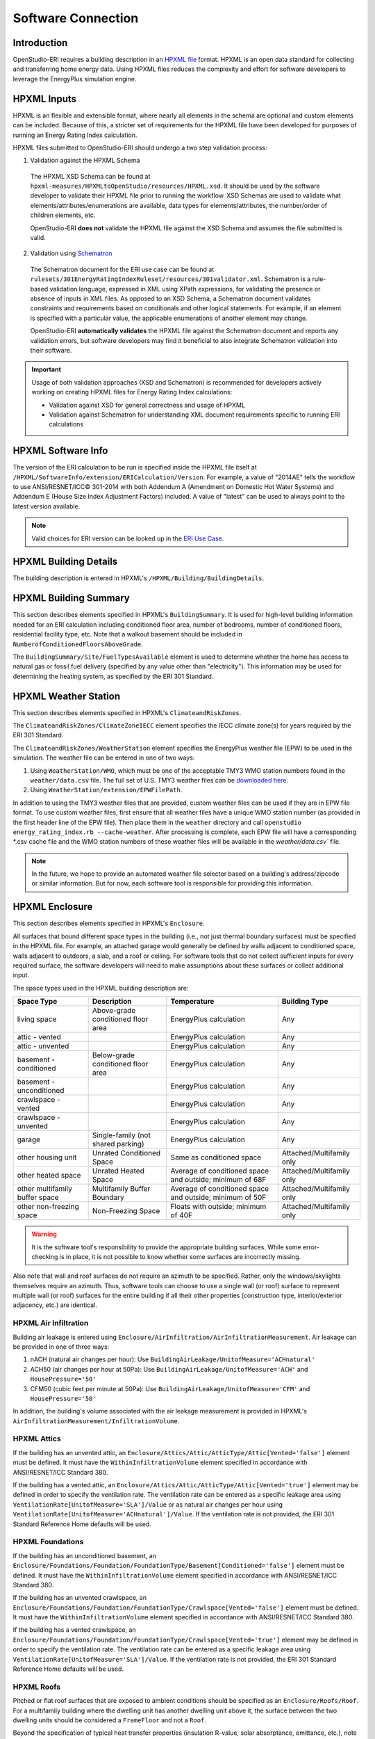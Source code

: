 Software Connection
===================

Introduction
------------

OpenStudio-ERI requires a building description in an `HPXML file <https://hpxml.nrel.gov/>`_ format.
HPXML is an open data standard for collecting and transferring home energy data.
Using HPXML files reduces the complexity and effort for software developers to leverage the EnergyPlus simulation engine.

HPXML Inputs
------------

HPXML is an flexible and extensible format, where nearly all elements in the schema are optional and custom elements can be included.
Because of this, a stricter set of requirements for the HPXML file have been developed for purposes of running an Energy Rating Index calculation.

HPXML files submitted to OpenStudio-ERI should undergo a two step validation process:

1. Validation against the HPXML Schema

  The HPXML XSD Schema can be found at ``hpxml-measures/HPXMLtoOpenStudio/resources/HPXML.xsd``.
  It should be used by the software developer to validate their HPXML file prior to running the workflow.
  XSD Schemas are used to validate what elements/attributes/enumerations are available, data types for elements/attributes, the number/order of children elements, etc.

  OpenStudio-ERI **does not** validate the HPXML file against the XSD Schema and assumes the file submitted is valid.

2. Validation using `Schematron <http://schematron.com/>`_

  The Schematron document for the ERI use case can be found at ``rulesets/301EnergyRatingIndexRuleset/resources/301validator.xml``.
  Schematron is a rule-based validation language, expressed in XML using XPath expressions, for validating the presence or absence of inputs in XML files. 
  As opposed to an XSD Schema, a Schematron document validates constraints and requirements based on conditionals and other logical statements.
  For example, if an element is specified with a particular value, the applicable enumerations of another element may change.
  
  OpenStudio-ERI **automatically validates** the HPXML file against the Schematron document and reports any validation errors, but software developers may find it beneficial to also integrate Schematron validation into their software.

.. important::

  Usage of both validation approaches (XSD and Schematron) is recommended for developers actively working on creating HPXML files for Energy Rating Index calculations:

  - Validation against XSD for general correctness and usage of HPXML
  - Validation against Schematron for understanding XML document requirements specific to running ERI calculations

HPXML Software Info
-------------------

The version of the ERI calculation to be run is specified inside the HPXML file itself at ``/HPXML/SoftwareInfo/extension/ERICalculation/Version``. 
For example, a value of "2014AE" tells the workflow to use ANSI/RESNET/ICC© 301-2014 with both Addendum A (Amendment on Domestic Hot Water Systems) and Addendum E (House Size Index Adjustment Factors) included.
A value of "latest" can be used to always point to the latest version available.

.. note:: 

  Valid choices for ERI version can be looked up in the `ERI Use Case <https://github.com/NREL/OpenStudio-ERI/blob/master/rulesets/301EnergyRatingIndexRuleset/resources/301validator.rb>`_.

HPXML Building Details
----------------------

The building description is entered in HPXML's ``/HPXML/Building/BuildingDetails``.

HPXML Building Summary
----------------------

This section describes elements specified in HPXML's ``BuildingSummary``. 
It is used for high-level building information needed for an ERI calculation including conditioned floor area, number of bedrooms, number of conditioned floors, residential facility type, etc.
Note that a walkout basement should be included in ``NumberofConditionedFloorsAboveGrade``.

The ``BuildingSummary/Site/FuelTypesAvailable`` element is used to determine whether the home has access to natural gas or fossil fuel delivery (specified by any value other than "electricity").
This information may be used for determining the heating system, as specified by the ERI 301 Standard.

HPXML Weather Station
---------------------

This section describes elements specified in HPXML's ``ClimateandRiskZones``.

The ``ClimateandRiskZones/ClimateZoneIECC`` element specifies the IECC climate zone(s) for years required by the ERI 301 Standard.

The ``ClimateandRiskZones/WeatherStation`` element specifies the EnergyPlus weather file (EPW) to be used in the simulation. 
The weather file can be entered in one of two ways:

#. Using ``WeatherStation/WMO``, which must be one of the acceptable TMY3 WMO station numbers found in the ``weather/data.csv`` file.
   The full set of U.S. TMY3 weather files can be `downloaded here <https://data.nrel.gov/system/files/128/tmy3s-cache-csv.zip>`_.
#. Using ``WeatherStation/extension/EPWFilePath``.

In addition to using the TMY3 weather files that are provided, custom weather files can be used if they are in EPW file format.
To use custom weather files, first ensure that all weather files have a unique WMO station number (as provided in the first header line of the EPW file).
Then place them in the ``weather`` directory and call ``openstudio energy_rating_index.rb --cache-weather``.
After processing is complete, each EPW file will have a corresponding \*.csv cache file and the WMO station numbers of these weather files will be available in the `weather/data.csv`` file.

.. note:: 

  In the future, we hope to provide an automated weather file selector based on a building's address/zipcode or similar information. But for now, each software tool is responsible for providing this information.

HPXML Enclosure
---------------

This section describes elements specified in HPXML's ``Enclosure``.

All surfaces that bound different space types in the building (i.e., not just thermal boundary surfaces) must be specified in the HPXML file.
For example, an attached garage would generally be defined by walls adjacent to conditioned space, walls adjacent to outdoors, a slab, and a roof or ceiling.
For software tools that do not collect sufficient inputs for every required surface, the software developers will need to make assumptions about these surfaces or collect additional input.

The space types used in the HPXML building description are:

==============================  ==================================  ========================================================  =========================
Space Type                      Description                         Temperature                                               Building Type
==============================  ==================================  ========================================================  =========================
living space                    Above-grade conditioned floor area  EnergyPlus calculation                                    Any
attic - vented                                                      EnergyPlus calculation                                    Any
attic - unvented                                                    EnergyPlus calculation                                    Any
basement - conditioned          Below-grade conditioned floor area  EnergyPlus calculation                                    Any
basement - unconditioned                                            EnergyPlus calculation                                    Any
crawlspace - vented                                                 EnergyPlus calculation                                    Any
crawlspace - unvented                                               EnergyPlus calculation                                    Any
garage                          Single-family (not shared parking)  EnergyPlus calculation                                    Any
other housing unit              Unrated Conditioned Space           Same as conditioned space                                 Attached/Multifamily only
other heated space              Unrated Heated Space                Average of conditioned space and outside; minimum of 68F  Attached/Multifamily only
other multifamily buffer space  Multifamily Buffer Boundary         Average of conditioned space and outside; minimum of 50F  Attached/Multifamily only
other non-freezing space        Non-Freezing Space                  Floats with outside; minimum of 40F                       Attached/Multifamily only
==============================  ==================================  ========================================================  =========================

.. warning::

  It is the software tool's responsibility to provide the appropriate building surfaces. 
  While some error-checking is in place, it is not possible to know whether some surfaces are incorrectly missing.

Also note that wall and roof surfaces do not require an azimuth to be specified. 
Rather, only the windows/skylights themselves require an azimuth. 
Thus, software tools can choose to use a single wall (or roof) surface to represent multiple wall (or roof) surfaces for the entire building if all their other properties (construction type, interior/exterior adjacency, etc.) are identical.

HPXML Air Infiltration
**********************

Building air leakage is entered using ``Enclosure/AirInfiltration/AirInfiltrationMeasurement``.
Air leakage can be provided in one of three ways:

#. nACH (natural air changes per hour): Use ``BuildingAirLeakage/UnitofMeasure='ACHnatural'``
#. ACH50 (air changes per hour at 50Pa): Use ``BuildingAirLeakage/UnitofMeasure='ACH'`` and ``HousePressure='50'``
#. CFM50 (cubic feet per minute at 50Pa): Use ``BuildingAirLeakage/UnitofMeasure='CFM'`` and ``HousePressure='50'``

In addition, the building's volume associated with the air leakage measurement is provided in HPXML's ``AirInfiltrationMeasurement/InfiltrationVolume``.

HPXML Attics
************

If the building has an unvented attic, an ``Enclosure/Attics/Attic/AtticType/Attic[Vented='false']`` element must be defined.
It must have the ``WithinInfiltrationVolume`` element specified in accordance with ANSI/RESNET/ICC Standard 380.

If the building has a vented attic, an ``Enclosure/Attics/Attic/AtticType/Attic[Vented='true']`` element may be defined in order to specify the ventilation rate.
The ventilation rate can be entered as a specific leakage area using ``VentilationRate[UnitofMeasure='SLA']/Value`` or as natural air changes per hour using ``VentilationRate[UnitofMeasure='ACHnatural']/Value``.
If the ventilation rate is not provided, the ERI 301 Standard Reference Home defaults will be used.

HPXML Foundations
*****************

If the building has an unconditioned basement, an ``Enclosure/Foundations/Foundation/FoundationType/Basement[Conditioned='false']`` element must be defined.
It must have the ``WithinInfiltrationVolume`` element specified in accordance with ANSI/RESNET/ICC Standard 380.

If the building has an unvented crawlspace, an ``Enclosure/Foundations/Foundation/FoundationType/Crawlspace[Vented='false']`` element must be defined.
It must have the ``WithinInfiltrationVolume`` element specified in accordance with ANSI/RESNET/ICC Standard 380.

If the building has a vented crawlspace, an ``Enclosure/Foundations/Foundation/FoundationType/Crawlspace[Vented='true']`` element may be defined in order to specify the ventilation rate.
The ventilation rate can be entered as a specific leakage area using ``VentilationRate[UnitofMeasure='SLA']/Value``.
If the ventilation rate is not provided, the ERI 301 Standard Reference Home defaults will be used.

HPXML Roofs
***********

Pitched or flat roof surfaces that are exposed to ambient conditions should be specified as an ``Enclosure/Roofs/Roof``. 
For a multifamily building where the dwelling unit has another dwelling unit above it, the surface between the two dwelling units should be considered a ``FrameFloor`` and not a ``Roof``.

Beyond the specification of typical heat transfer properties (insulation R-value, solar absorptance, emittance, etc.), note that roofs can be defined as having a radiant barrier.
If ``RadiantBarrier`` is provided, ``RadiantBarrierGrade`` must also be provided.

HPXML Rim Joists
****************

Rim joists, the perimeter of floor joists typically found between stories of a building or on top of a foundation wall, are specified as an ``Enclosure//RimJoists/RimJoist``.

The ``InteriorAdjacentTo`` element should typically be "living space" for rim joists between stories of a building and "basement - conditioned", "basement - unconditioned", "crawlspace - vented", or "crawlspace - unvented" for rim joists on top of a foundation wall.

HPXML Walls
***********

Any wall that has no contact with the ground and bounds a space type should be specified as an ``Enclosure/Walls/Wall``. 
Interior walls (for example, walls solely within the conditioned space of the building) are not required.

Walls are primarily defined by their ``Insulation/AssemblyEffectiveRValue``.
The choice of ``WallType`` has a secondary effect on heat transfer in that it informs the assumption of wall thermal mass.

HPXML Foundation Walls
**********************

Any wall that is in contact with the ground should be specified as an ``Enclosure/FoundationWalls/FoundationWall``.
Other walls (e.g., wood framed walls) that are connected to a below-grade space but have no contact with the ground should be specified as ``Walls`` and not ``FoundationWalls``.

*Exterior* foundation walls (i.e., those that fall along the perimeter of the building's footprint) should use "ground" for ``ExteriorAdjacentTo`` and the appropriate space type (e.g., "basement - unconditioned") for ``InteriorAdjacentTo``.

*Interior* foundation walls should be specified with two appropriate space types (e.g., "crawlspace - vented" and "garage", or "basement - unconditioned" and "crawlspace - unvented") for ``InteriorAdjacentTo`` and ``ExteriorAdjacentTo``.
Interior foundation walls should never use "ground" for ``ExteriorAdjacentTo`` even if the foundation wall has some contact with the ground due to the difference in below-grade depths of the two adjacent space types.

Foundations must include a ``Height`` as well as a ``DepthBelowGrade``. 
For exterior foundation walls, the depth below grade is relative to the ground plane.
For interior foundation walls, the depth below grade **should not** be thought of as relative to the ground plane, but rather as the depth of foundation wall in contact with the ground.
For example, an interior foundation wall between an 8 ft conditioned basement and a 3 ft crawlspace has a height of 8 ft and a depth below grade of 5 ft.
Alternatively, an interior foundation wall between an 8 ft conditioned basement and an 8 ft unconditioned basement has a height of 8 ft and a depth below grade of 0 ft.

Foundation wall insulation can be described in two ways: 

Option 1. Both interior and exterior continuous insulation layers with ``NominalRValue``, ``extension/DistanceToTopOfInsulation``, and ``extension/DistanceToBottomOfInsulation``. 
Insulation layers are particularly useful for describing foundation wall insulation that doesn't span the entire height (e.g., 4 ft of insulation for an 8 ft conditioned basement). 
If there is not insulation on the interior and/or exterior of the foundation wall, the continuous insulation layer must still be provided -- with the nominal R-value, etc., set to zero.
When insulation is specified with option 1, it is modeled with a concrete wall (whose ``Thickness`` is provided) as well as air film resistances as appropriate.

Option 2. An ``AssemblyEffectiveRValue``. 
The assembly effective R-value should include the concrete wall and an interior air film resistance. 
The exterior air film resistance (for any above-grade exposure) or any soil thermal resistance should **not** be included.

HPXML Frame Floors
******************

Any horizontal floor/ceiling surface that is not in contact with the ground (Slab) nor adjacent to ambient conditions above (Roof) should be specified as an ``Enclosure/FrameFloors/FrameFloor``.
Frame floors in an attached/multifamily building that are adjacent to "other housing unit", "other heated space", "other multifamily buffer space", or "other non-freezing space" must have the ``extension/OtherSpaceAboveOrBelow`` property set to signify whether the other space is "above" or "below".

Frame floors are primarily defined by their ``Insulation/AssemblyEffectiveRValue``.

HPXML Slabs
***********

Any space type that borders the ground should include an ``Enclosure/Slabs/Slab`` surface with the appropriate ``InteriorAdjacentTo``. 
This includes basements, crawlspaces (even when there are dirt floors -- use zero for the ``Thickness``), garages, and slab-on-grade foundations.

A primary input for a slab is its ``ExposedPerimeter``. 
The exposed perimeter should include any slab length that falls along the perimeter of the building's footprint (i.e., is exposed to ambient conditions).
So, a basement slab edge adjacent to a garage or crawlspace, for example, should not be included.

Vertical insulation adjacent to the slab can be described by a ``PerimeterInsulation/Layer/NominalRValue`` and a ``PerimeterInsulationDepth``.

Horizontal insulation under the slab can be described by a ``UnderSlabInsulation/Layer/NominalRValue``. 
The insulation can either have a fixed width (``UnderSlabInsulationWidth``) or can span the entire slab (``UnderSlabInsulationSpansEntireSlab``).

For foundation types without walls, the ``DepthBelowGrade`` element must be provided.
For foundation types with walls, the ``DepthBelowGrade`` element is not used; instead the slab's position relative to grade is determined by the ``FoundationWall/DepthBelowGrade`` values.

HPXML Windows
*************

Any window or glass door area should be specified as an ``Enclosure/Windows/Window``.

Windows are defined by *full-assembly* NFRC ``UFactor`` and ``SHGC``, as well as ``Area``.
Windows must reference a HPXML ``Enclosures/Walls/Wall`` element via the ``AttachedToWall``.
Windows must also have an ``Azimuth`` specified, even if the attached wall does not.

Finally, windows must have the ``FractionOperable`` property specified for determining natural ventilation.
The input should solely reflect whether the windows are operable (can be opened), not how they are used by the occupants.
If a ``Window`` represents a single window, the value should be 0 or 1.
If a ``Window`` represents multiple windows (e.g., 4), the value should be between 0 and 1 (e.g., 0, 0.25, 0.5, 0.75, or 1).

Overhangs (e.g., a roof eave) can optionally be defined for a window by specifying a ``Window/Overhangs`` element.
Overhangs are defined by the vertical distance between the overhang and the top of the window (``DistanceToTopOfWindow``), and the vertical distance between the overhang and the bottom of the window (``DistanceToBottomOfWindow``).
The difference between these two values equals the height of the window.

HPXML Skylights
***************

Any skylight should be specified as an ``Enclosure/Skylights/Skylight``.

Skylights are defined by *full-assembly* NFRC ``UFactor`` and ``SHGC``, as well as ``Area``.
Skylights must reference a HPXML ``Enclosures/Roofs/Roof`` element via the ``AttachedToRoof``.
Skylights must also have an ``Azimuth`` specified, even if the attached roof does not.

HPXML Doors
***********

Any opaque doors should be specified as an ``Enclosure/Doors/Door``.

Doors are defined by ``RValue`` and ``Area``.
Doors must reference a HPXML ``Enclosures/Walls/Wall`` element via the ``AttachedToWall``.
Doors must also have an ``Azimuth`` specified, even if the attached wall does not.

HPXML Systems
-------------

This section describes elements specified in HPXML's ``Systems``.

If any HVAC systems are entered that provide heating (or cooling), the sum of all their ``FractionHeatLoadServed`` (or ``FractionCoolLoadServed``) values must be less than or equal to 1.

If any water heating systems are entered, the sum of all their ``FractionDHWLoadServed`` values must be equal to 1.

HPXML Heating Systems
*********************

Each heating system (other than heat pumps) should be entered as a ``Systems/HVAC/HVACPlant/HeatingSystem``.
Inputs including ``HeatingSystemType``, and ``FractionHeatLoadServed`` must be provided.

Depending on the type of heating system specified, additional elements are used:

==================  ==============  ==================================================  =================  =======================  ===============
HeatingSystemType   IsSharedSystem  DistributionSystem                                  HeatingSystemFuel  AnnualHeatingEfficiency  HeatingCapacity
==================  ==============  ==================================================  =================  =======================  ===============
ElectricResistance                                                                      electricity        Percent                  (required)
Furnace                             AirDistribution or DSE                              <any>              AFUE                     (required)
WallFurnace                                                                             <any>              AFUE                     (required)
FloorFurnace                                                                            <any>              AFUE                     (required)
Boiler              false           HydronicDistribution or DSE                         <any>              AFUE                     (required)
Boiler              true            HydronicDistribution or HydronicAndAirDistribution  <any>              AFUE
Stove                                                                                   <any>              Percent                  (required)
PortableHeater                                                                          <any>              Percent                  (required)
Fireplace                                                                               <any>              Percent                  (required)
==================  ==============  ==================================================  =================  =======================  ===============

For all systems, the ``ElectricAuxiliaryEnergy`` element may be provided if available.
For shared boilers (i.e., serving multiple dwelling units), the electric auxiliary energy can alternatively be calculated using the following inputs:

- ``extension/SharedLoopWatts``: Shared pump power [W]
- ``NumberofUnitsServed``: Number of units served by the shared system
- ``extension/FanCoilWatts``: In-unit fan coil power [W]

If electric auxiliary energy is not provided (nor calculated for shared boilers), it is defaulted per `ANSI/RESNET/ICC 301-2019 <https://codes.iccsafe.org/content/RESNETICC3012019>`_.

For shared boilers connected to a water loop heat pump, an additional element is required:

- ``extension/WaterLoopHeatPump/AnnualHeatingEfficiency[Units="COP"]/Value``: WLHP rated heating efficiency

HPXML Cooling Systems
*********************

Each cooling system (other than heat pumps) should be entered as a ``Systems/HVAC/HVACPlant/CoolingSystem``.
Inputs including ``CoolingSystemType`` and ``FractionCoolLoadServed`` must be provided.

Depending on the type of cooling system specified, additional elements are used:

=======================  ==============  ==================================================  =================  =======================  ====================  ===============
CoolingSystemType        IsSharedSystem  DistributionSystem                                  CoolingSystemFuel  AnnualCoolingEfficiency  SensibleHeatFraction  CoolingCapacity
=======================  ==============  ==================================================  =================  =======================  ====================  ===============
central air conditioner                  AirDistribution or DSE                              electricity        SEER                     (optional)            (required)
room air conditioner                                                                         electricity        EER                      (optional)            (required)
evaporative cooler                       AirDistribution or DSE (optional)                   electricity
chiller                  true            HydronicDistribution or HydronicAndAirDistribution  electricity        kW/ton                                         (required)
cooling tower            true            HydronicAndAirDistribution                          electricity
=======================  ==============  ==================================================  =================  =======================  ====================  ===============

Central air conditioners can also have the ``CompressorType`` specified; if not provided, it is assumed as follows:

- "single stage": SEER <= 15
- "two stage": 15 < SEER <= 21
- "variable speed": SEER > 21

For shared chillers (i.e., serving multiple dwelling units), additional elements are required:

- ``NumberofUnitsServed``: Number of units served by the shared system
- ``AnnualCoolingEfficiency[Units="kW/ton"]/Value``: Chiller efficiency
- ``extension/SharedLoopWatts``: Total of the pumping and fan power serving the system [W]

For shared chillers connected to a fan coil, additional elements are required:

- ``extension/FanCoilWatts``: Total of the in-unit cooling equipment power serving the unit [W]

For shared chillers connected to a water loop heat pump, additional elements are required:

- ``extension/WaterLoopHeatPump/CoolingCapacity``: WLHP cooling capacity [Btu/hr]
- ``extension/WaterLoopHeatPump/AnnualCoolingEfficiency[Units="EER"]/Value``: WLHP rated cooling efficiency

For shared cooling towers (which must always be connected to a water loop heat pump), additional elements are required:

- ``NumberofUnitsServed``: Number of units served by the shared system
- ``extension/SharedLoopWatts``: Total of the pumping and fan power serving the system [W]
- ``extension/WaterLoopHeatPump/CoolingCapacity``: WLHP cooling capacity [Btu/hr]
- ``extension/WaterLoopHeatPump/AnnualCoolingEfficiency[Units="EER"]/Value``: WLHP rated cooling efficiency

HPXML Heat Pumps
****************

Each heat pump should be entered as a ``Systems/HVAC/HVACPlant/HeatPump``.
Inputs including ``HeatPumpType``, ``CoolingCapacity``, ``HeatingCapacity``, ``FractionHeatLoadServed``, and ``FractionCoolLoadServed`` must be provided.
Note that heat pumps are allowed to provide only heating (``FractionCoolLoadServed`` = 0) or cooling (``FractionHeatLoadServed`` = 0) if appropriate.

Depending on the type of heat pump specified, additional elements are used:

=============  ==============  =================================  ============  =======================  =======================  ===========================  ==================
HeatPumpType   IsSharedSystem  DistributionSystem                 HeatPumpFuel  AnnualCoolingEfficiency  AnnualHeatingEfficiency  CoolingSensibleHeatFraction  HeatingCapacity17F
=============  ==============  =================================  ============  =======================  =======================  ===========================  ==================
air-to-air                     AirDistribution or DSE             electricity   SEER                     HSPF                     (optional)                   (optional)
mini-split                     AirDistribution or DSE (optional)  electricity   SEER                     HSPF                     (optional)                   (optional)
ground-to-air  false           AirDistribution or DSE             electricity   EER                      COP                      (optional)
ground-to-air  true            AirDistribution or DSE             electricity   EER                      COP                      (optional)
=============  ==============  =================================  ============  =======================  =======================  ===========================  ==================

Ground-to-air heat pumps also have an additional input:

- ``extension/PumpPowerWattsPerTon``: Ground loop circulator pump power during operation of the heat pump in Watts/ton of cooling capacity.

Air-to-air heat pumps can also have the ``CompressorType`` specified; if not provided, it is assumed as follows:

- "single stage": SEER <= 15
- "two stage": 15 < SEER <= 21
- "variable speed": SEER > 21

If the heat pump has backup heating, it can be specified with ``BackupSystemFuel``, ``BackupAnnualHeatingEfficiency``, and ``BackupHeatingCapacity``.
If the heat pump has a switchover temperature (e.g., dual-fuel heat pump) where the heat pump stops operating and the backup heating system starts running, it can be specified with ``BackupHeatingSwitchoverTemperature``.
If the ``BackupHeatingSwitchoverTemperature`` is not provided, the backup heating system will operate as needed when the heat pump has insufficient capacity.

For multiple ground source heat pumps on a shared hydronic circulation loop (``IsSharedSystem="true"``), additional elements are required:

- ``NumberofUnitsServed``: Number of units served by the shared system
- ``extension/SharedLoopWatts``: Shared pump power [W]

HPXML HVAC Control
******************

A ``Systems/HVAC/HVACControl`` must be provided if any HVAC systems are specified.
Its ``ControlType`` specifies whether there is a manual or programmable thermostat.

HPXML HVAC Distribution
***********************

Each separate HVAC distribution system should be specified as a ``Systems/HVAC/HVACDistribution``.
The four types of HVAC distribution systems allowed are ``AirDistribution``, ``HydronicDistribution``, ``HydronicAndAirDistribution``, and ``DSE``.
There should be at most one heating system and one cooling system attached to a distribution system.
See the sections on Heating Systems, Cooling Systems, and Heat Pumps for information on which ``DistributionSystemType`` is allowed for which HVAC system.
Also note that some HVAC systems (e.g., room air conditioners) are not allowed to be attached to a distribution system.

Air Distribution
~~~~~~~~~~~~~~~~

``AirDistribution`` systems are defined by:
- ``ConditionedFloorAreaServed``
- Optional supply ducts (``Ducts[DuctType='supply']``)
- Optional return ducts (``Ducts[DuctType='return']``)

Each duct must have ``DuctInsulationRValue``, ``DuctLocation``, and ``DuctSurfaceArea`` provided.

``DuctLocation`` must be one of the following:

==============================  ==================================  ========================================================  =========================
Location                        Description                         Temperature                                               Building Type
==============================  ==================================  ========================================================  =========================
living space                    Above-grade conditioned floor area  EnergyPlus calculation                                    Any
basement - conditioned          Below-grade conditioned floor area  EnergyPlus calculation                                    Any
basement - unconditioned                                            EnergyPlus calculation                                    Any
crawlspace - unvented                                               EnergyPlus calculation                                    Any
crawlspace - vented                                                 EnergyPlus calculation                                    Any
attic - unvented                                                    EnergyPlus calculation                                    Any
attic - vented                                                      EnergyPlus calculation                                    Any
garage                          Single-family (not shared parking)  EnergyPlus calculation                                    Any
exterior wall                                                       Average of conditioned space and outside                  Any
under slab                                                          Ground                                                    Any
roof deck                                                           Outside                                                   Any
outside                                                             Outside                                                   Any
other housing unit              Unrated Conditioned Space           Same as conditioned space                                 Attached/Multifamily only
other heated space              Unrated Heated Space                Average of conditioned space and outside; minimum of 68F  Attached/Multifamily only
other multifamily buffer space  Multifamily Buffer Boundary         Average of conditioned space and outside; minimum of 50F  Attached/Multifamily only
other non-freezing space        Non-Freezing Space                  Floats with outside; minimum of 40F                       Attached/Multifamily only
==============================  ==================================  ========================================================  =========================

AirDistribution systems must also have duct leakage testing provided in one of three ways:

#. Optional supply/return leakage to the outside: ``DuctLeakageMeasurement[DuctType="supply" or DuctType="return"]/DuctLeakage[Units="CFM25"][TotalOrToOutside="to outside"]/Value``
#. Total leakage: ``DuctLeakageMeasurement/DuctLeakage[Units="CFM25"][TotalOrToOutside="total"]/Value`` (Version 2014AD or newer)
#. Leakage testing exemption: ``extension/DuctLeakageToOutsideTestingExemption="true"`` (Version 2014ADEGL or newer)

.. note::

  When the leakage to outside testing exemption is used with Addendum L or newer, it effectively overrides the Addendum D specification such that the leakage to outside testing exemption reflects solely the Addendum L specification.

.. warning::

  Total leakage and leakage to outside testing exemption should only be used if the conditions specified in ANSI/RESNET/ICC 301 have been appropriately met.

Hydronic Distribution
~~~~~~~~~~~~~~~~~~~~~

``HydronicDistribution`` systems are defined by:

- ``HydronicDistributionType``: "radiator" or "baseboard" or "radiant floor" or "radiant ceiling"

Hydronic And Air Distribution
~~~~~~~~~~~~~~~~~~~~~~~~~~~~~

``HydronicAndAirDistribution`` systems are defined by:

- ``HydronicAndAirDistributionType``: "fan coil" or "water loop heat pump"

as well as all of the elements described above for an ``AirDistribution`` system.

Distribution System Efficiency
~~~~~~~~~~~~~~~~~~~~~~~~~~~~~~

``DSE`` systems are defined by ``AnnualHeatingDistributionSystemEfficiency`` and ``AnnualCoolingDistributionSystemEfficiency`` elements.

HPXML Mechanical Ventilation
****************************

This section describes elements specified in HPXML's ``Systems/MechanicalVentilation``.
``Systems/MechanicalVentilation/VentilationFans/VentilationFan`` elements can be used to specify whole home ventilation systems and/or cooling load reduction.

Whole Home Ventilation
~~~~~~~~~~~~~~~~~~~~~~

Mechanical ventilation systems that provide whole home ventilation may each be specified as a ``Systems/MechanicalVentilation/VentilationFans/VentilationFan`` with ``UsedForWholeBuildingVentilation='true'``.
Inputs including ``FanType`` and ``HoursInOperation`` must be provided.

The measured airflow rate should be entered as ``TestedFlowRate``; if unmeasured, ``extension/FlowRateNotTested[text()="true"]`` should be entered.
For a CFIS system, the flow rate should equal the amount of outdoor air provided to the distribution system.

The fan power for the highest airflow setting should be entered as ``FanPower``; if unknown, ``extension/FanPowerDefaulted[text()="true"]`` should be entered.

Depending on the type of mechanical ventilation specified, additional elements are required:

====================================  ==========================  =======================  ================================
FanType                               SensibleRecoveryEfficiency  TotalRecoveryEfficiency  AttachedToHVACDistributionSystem
====================================  ==========================  =======================  ================================
energy recovery ventilator            required                    required
heat recovery ventilator              required
exhaust only
supply only
balanced
central fan integrated supply (CFIS)                                                       required
====================================  ==========================  =======================  ================================

Note that ``AdjustedSensibleRecoveryEfficiency`` and ``AdjustedTotalRecoveryEfficiency`` can be provided instead of ``SensibleRecoveryEfficiency`` and ``TotalRecoveryEfficiency``.

The ventilation system may be optionally described as a shared system (i.e., serving multiple dwelling units) using ``IsSharedSystem``.
If not provided, it is assumed to be false.
If provided and true, note that ``TestedFlowRate`` (or ``RatedFlowRate``) and ``FanPower`` should reflect the entire shared ventilation system.
In addition, additional elements are available:

- ``extension/InUnitFlowRate``: The flow rate to the dwelling unit. Only required if the flow rate has been measured.
- ``FractionRecirculation``: Fraction of the total supply air that is recirculated, with the remainder assumed to be outdoor air. The value must be 0 for exhaust only systems.
- ``extension/PreHeating``: Optional. Element to specify if the supply air is preconditioned by heating equipment. It is not allowed for exhaust only systems. If provided, there are additional child elements required:

  - ``Fuel``: Fuel type of the preconditioning heating equipment.
  - ``AnnualHeatingEfficiency[Units="COP"]/Value``: Efficiency of the preconditioning heating equipment.
  - ``FractionVentilationHeatLoadServed``: Fraction of heating load introduced by the shared ventilation system that is met by the preconditioning heating equipment.

- ``extension/PreCooling``: Optional. Element to specify if the supply air is preconditioned by cooling equipment. It is not allowed for exhaust only systems. If provided, there are additional child elements required:

  - ``Fuel``: Fuel type of the preconditioning cooling equipment.
  - ``AnnualCoolingEfficiency[Units="COP"]/Value``: Efficiency of the preconditioning cooling equipment.
  - ``FractionVentilationCoolLoadServed``: Fraction of cooling load introduced by the shared ventilation system that is met by the preconditioning cooling equipment.

Cooling Load Reduction
~~~~~~~~~~~~~~~~~~~~~~

Whole house fans that provide cooling load reduction may each be specified as a ``Systems/MechanicalVentilation/VentilationFans/VentilationFan`` with ``UsedForSeasonalCoolingLoadReduction='true'``.
Required elements include ``RatedFlowRate`` and ``FanPower``.

The whole house fan is assumed to operate during hours of favorable outdoor conditions and will take priority over operable windows (natural ventilation).

HPXML Water Heating Systems
***************************

Each water heater should be entered as a ``Systems/WaterHeating/WaterHeatingSystem``.
Inputs including ``WaterHeaterType``, ``IsSharedSystem``, ``Location``, and ``FractionDHWLoadServed`` must be provided.

.. warning::

  ``FractionDHWLoadServed`` represents only the fraction of the hot water load associated with the hot water **fixtures**. Additional hot water load from the clothes washer/dishwasher will be automatically assigned to the appropriate water heater(s).

The ``Location`` must be one of the following:

==============================  ==================================  ========================================================  =========================
Location                        Description                         Temperature                                               Building Type
==============================  ==================================  ========================================================  =========================
living space                    Above-grade conditioned floor area  EnergyPlus calculation                                    Any
basement - conditioned          Below-grade conditioned floor area  EnergyPlus calculation                                    Any
basement - unconditioned                                            EnergyPlus calculation                                    Any
attic - unvented                                                    EnergyPlus calculation                                    Any
attic - vented                                                      EnergyPlus calculation                                    Any
garage                          Single-family (not shared parking)  EnergyPlus calculation                                    Any
crawlspace - unvented                                               EnergyPlus calculation                                    Any
crawlspace - vented                                                 EnergyPlus calculation                                    Any
other exterior                  Outside                             Outside                                                   Any
other housing unit              Unrated Conditioned Space           Same as conditioned space                                 Attached/Multifamily only
other heated space              Unrated Heated Space                Average of conditioned space and outside; minimum of 68F  Attached/Multifamily only
other multifamily buffer space  Multifamily Buffer Boundary         Average of conditioned space and outside; minimum of 50F  Attached/Multifamily only
other non-freezing space        Non-Freezing Space                  Floats with outside; minimum of 40F                       Attached/Multifamily only
==============================  ==================================  ========================================================  =========================

Depending on the type of water heater specified, additional elements are required/available:

========================================  ===================================  ===========  ==========  ===============  ========================  =================  =========================================  ==============================
WaterHeaterType                           UniformEnergyFactor or EnergyFactor  FuelType     TankVolume  HeatingCapacity  RecoveryEfficiency        UsesDesuperheater  WaterHeaterInsulation/Jacket/JacketRValue  RelatedHVACSystem
========================================  ===================================  ===========  ==========  ===============  ========================  =================  =========================================  ==============================
storage water heater                      required                             <any>        required    (optional)       required if non-electric  (optional)         (optional)                                 required if uses desuperheater
instantaneous water heater                required                             <any>                                                               (optional)                                                    required if uses desuperheater
heat pump water heater                    required                             electricity  required                                               (optional)         (optional)                                 required if uses desuperheater
space-heating boiler with storage tank                                                      required                                                                  (optional)                                 required         
space-heating boiler with tankless coil                                                                                                                                                                          required
========================================  ===================================  ===========  ==========  ===============  ========================  =================  =========================================  ==============================

For combi boiler systems, the ``RelatedHVACSystem`` must point to a ``HeatingSystem`` of type "Boiler".
For combi boiler systems with a storage tank, the storage tank losses (deg-F/hr) can be entered as ``StandbyLoss``; if not provided, a default value based on the `AHRI Directory of Certified Product Performance <https://www.ahridirectory.org>`_ will be calculated.

For water heaters that are connected to a desuperheater, the ``RelatedHVACSystem`` must either point to a ``HeatPump`` or a ``CoolingSystem``.

If the water heater is a shared system (i.e., serving multiple dwelling units or a shared laundry room), it should be described using ``IsSharedSystem='true'``.
In addition, the ``NumberofUnitsServed`` must be specified, where the value is the number of dwelling units served either indirectly (e.g., via shared laundry room) or directly.

HPXML Hot Water Distribution
****************************

A single ``Systems/WaterHeating/HotWaterDistribution`` must be provided if any water heating systems are specified.
Inputs including ``SystemType`` and ``PipeInsulation/PipeRValue`` must be provided.
Note: Any hot water distribution associated with a shared laundry room in attached/multifamily buildings should not be defined.

Standard
~~~~~~~~

For a ``SystemType/Standard`` (non-recirculating) system within the dwelling unit, the following element is required:

- ``PipingLength``: Measured length of hot water piping from the hot water heater (or from a shared recirculation loop serving multiple dwelling units) to the farthest hot water fixture, measured longitudinally from plans, assuming the hot water piping does not run diagonally, plus 10 feet of piping for each floor level, plus 5 feet of piping for unconditioned basements (if any)

Recirculation
~~~~~~~~~~~~~

For a ``SystemType/Recirculation`` system within the dwelling unit, the following elements are required:

- ``ControlType``: One of "manual demand control", "presence sensor demand control", "temperature", "timer", or "no control".
- ``RecirculationPipingLoopLength``: Measured recirculation loop length including both supply and return sides, measured longitudinally from plans, assuming the hot water piping does not run diagonally, plus 20 feet of piping for each floor level greater than one plus 10 feet of piping for unconditioned basements
- ``BranchPipingLoopLength``: Measured length of the branch hot water piping from the recirculation loop to the farthest hot water fixture from the recirculation loop, measured longitudinally from plans, assuming the branch hot water piping does not run diagonally
- ``PumpPower``: Pump power in Watts.

Shared Recirculation
~~~~~~~~~~~~~~~~~~~~

In addition to the hot water distribution systems within the dwelling unit, the pump energy use of a shared recirculation system can also be described using the following elements:

- ``extension/SharedRecirculation/NumberofUnitsServed``: Number of dwelling units served by the shared pump.
- ``extension/SharedRecirculation/PumpPower``: Shared pump power in Watts.
- ``extension/SharedRecirculation/ControlType``: One of "manual demand control", "presence sensor demand control", "timer", or "no control".

Drain Water Heat Recovery
~~~~~~~~~~~~~~~~~~~~~~~~~

In addition, a ``HotWaterDistribution/DrainWaterHeatRecovery`` (DWHR) may be specified.
The DWHR system is defined by:

- ``FacilitiesConnected``: 'one' if there are multiple showers and only one of them is connected to a DWHR; 'all' if there is one shower and it's connected to a DWHR or there are two or more showers connected to a DWHR
- ``EqualFlow``: 'true' if the DWHR supplies pre-heated water to both the fixture cold water piping and the hot water heater potable supply piping
- ``Efficiency``: As rated and labeled in accordance with CSA 55.1

HPXML Water Fixtures
********************

Water fixtures should be entered as ``Systems/WaterHeating/WaterFixture`` elements.
Each fixture must have ``WaterFixtureType`` and ``LowFlow`` elements provided.
Fixtures should be specified as low flow if they are <= 2.0 gpm.

HPXML Solar Thermal
*******************

A solar hot water system can be entered as a ``Systems/SolarThermal/SolarThermalSystem``.
The ``SystemType`` element must be 'hot water'.

Solar hot water systems can be described with either simple or detailed inputs.

Simple Model
~~~~~~~~~~~~

If using simple inputs, the following elements are used:

- ``SolarFraction``: Portion of total conventional hot water heating load (delivered energy and tank standby losses). Can be obtained from Directory of SRCC OG-300 Solar Water Heating System Ratings or NREL's `System Advisor Model <https://sam.nrel.gov/>`_ or equivalent.
- ``ConnectedTo``: Optional. If not specified, applies to all water heaters in the building. If specified, must point to a ``WaterHeatingSystem``.

Detailed Model
~~~~~~~~~~~~~~

If using detailed inputs, the following elements are used:

- ``CollectorArea``
- ``CollectorLoopType``: 'liquid indirect' or 'liquid direct' or 'passive thermosyphon'
- ``CollectorType``: 'single glazing black' or 'double glazing black' or 'evacuated tube' or 'integrated collector storage'
- ``CollectorAzimuth``
- ``CollectorTilt``
- ``CollectorRatedOpticalEfficiency``: FRTA (y-intercept); see Directory of SRCC OG-100 Certified Solar Collector Ratings
- ``CollectorRatedThermalLosses``: FRUL (slope, in units of Btu/hr-ft^2-R); see Directory of SRCC OG-100 Certified Solar Collector Ratings
- ``StorageVolume``
- ``ConnectedTo``: Must point to a ``WaterHeatingSystem``. The connected water heater cannot be of type space-heating boiler or attached to a desuperheater.

HPXML Photovoltaics
*******************

Each solar electric (photovoltaic) system should be entered as a ``Systems/Photovoltaics/PVSystem``.
The following elements, some adopted from the `PVWatts model <https://pvwatts.nrel.gov>`_, are required for each PV system:

- ``IsSharedSystem``: true or false
- ``Location``: 'ground' or 'roof' mounted
- ``ModuleType``: 'standard', 'premium', or 'thin film'
- ``Tracking``: 'fixed' or '1-axis' or '1-axis backtracked' or '2-axis'
- ``ArrayAzimuth``
- ``ArrayTilt``
- ``MaxPowerOutput``
- ``InverterEfficiency``: Default is 0.96.
- ``SystemLossesFraction``: Default is 0.14. System losses include soiling, shading, snow, mismatch, wiring, degradation, etc.

If the PV system is a shared system (i.e., serving multiple dwelling units), it should be described using ``IsSharedSystem='true'``.
In addition, the total number of bedrooms across all dwelling units served by the system must be entered as ``extension/NumberofBedroomsServed``.
PV generation will be apportioned to the dwelling unit using its number of bedrooms divided by the total number of bedrooms in the building.

HPXML Appliances
----------------

This section describes elements specified in HPXML's ``Appliances``.
Many of the appliances' inputs are derived from EnergyGuide labels.

The ``Location`` for each appliance must be provided as one of the following:

==============================  ==================================  =========================
Location                        Description                         Building Type
==============================  ==================================  =========================
living space                    Above-grade conditioned floor area  Any
basement - conditioned          Below-grade conditioned floor area  Any
basement - unconditioned                                            Any
garage                          Single-family (not shared parking)  Any
other housing unit              Unrated Conditioned Space           Attached/Multifamily only
other heated space              Unrated Heated Space                Attached/Multifamily only
other multifamily buffer space  Multifamily Buffer Boundary         Attached/Multifamily only
other non-freezing space        Non-Freezing Space                  Attached/Multifamily only
==============================  ==================================  =========================

HPXML Clothes Washer
********************

A single ``Appliances/ClothesWasher`` element may be specified.
The ``IsSharedAppliance`` element must be provided.

If no clothes washer is located within the Rated Home, a clothes washer in the nearest shared laundry room on the project site shall be used if available for daily use by the occupants of the Rated Home.
If there are multiple clothes washers, the clothes washer with the highest Label Energy Rating (kWh/yr) shall be used.

The efficiency of the clothes washer can either be entered as an ``IntegratedModifiedEnergyFactor`` or a ``ModifiedEnergyFactor``.
Several other inputs from the EnergyGuide label must be provided as well.

If the clothes washer is a shared appliance (i.e., in a shared laundry room), it should be described using ``IsSharedAppliance='true'``.
In addition, the following elements must be provided:

- ``AttachedToWaterHeatingSystem``: Reference a shared water heater.
- ``NumberofUnitsServed``: The number of dwelling units served by the shared laundry room.
- ``NumberofUnits``: The number of clothes washers in the shared laundry room.

HPXML Clothes Dryer
*******************

A single ``Appliances/ClothesDryer`` element may be specified.
The ``IsSharedAppliance`` element must be provided.

If no clothes dryer is located within the Rated Home, a clothes dryer in the nearest shared laundry room on the project site shall be used if available for daily use by the occupants of the Rated Home.
If there are multiple clothes dryers, the clothes dryer with the lowest Energy Factor or Combined Energy Factor shall be used.

The dryer's ``FuelType`` and ``ControlType`` ("timer" or "moisture") must be provided.
The efficiency of the clothes dryer can either be entered as a ``CombinedEnergyFactor`` or an ``EnergyFactor``.

If the clothes dryer is a shared appliance (i.e., in a shared laundry room), it should be described using ``IsSharedAppliance='true'``.
In addition, the following elements must be provided:

- ``NumberofUnitsServed``: The number of dwelling units served by the shared laundry room.
- ``NumberofUnits``: The number of clothes dryers in the shared laundry room.

HPXML Dishwasher
****************

A single ``Appliances/Dishwasher`` element may be specified.
The ``IsSharedAppliance`` element must be provided.

If no dishwasher is located within the Rated Home, a dishwasher in the nearest shared kitchen in the building shall be used only if available for daily use by the occupants of the Rated Home.
If there are multiple dishwashers, the dishwasher with the lowest Energy Factor (highest kWh/yr) shall be used.

The efficiency of the dishwasher can either be entered as a ``RatedAnnualkWh`` or an ``EnergyFactor``.
The dishwasher's ``PlaceSettingCapacity`` also must be provided as well as other inputs from the EnergyGuide label.

If the dishwasher is a shared appliance (i.e., in a shared laundry room), it should be described using ``IsSharedAppliance='true'``.
In addition, the following elements must be provided:

- ``AttachedToWaterHeatingSystem``: Reference a shared water heater.

HPXML Refrigerator
******************

A single ``Appliances/Refrigerator`` element may be specified.

If there are multiple refrigerators, the total energy consumption of all refrigerators/freezers shall be used along with the location that represents the majority of power consumption.

The efficiency of the refrigerator must be entered as ``RatedAnnualkWh``.

HPXML Cooking Range/Oven
************************

A single pair of ``Appliances/CookingRange`` and ``Appliances/Oven`` elements may be specified.

The ``FuelType`` of the range and whether it ``IsInduction``, as well as whether the oven ``IsConvection``, must be provided.

HPXML Lighting
--------------

This section describes elements specified in HPXML's ``Lighting``.

HPXML Lighting Groups
*********************

The building's lighting is described by nine ``LightingGroup`` elements, each of which is the combination of:

- ``LightingType``: ``LightEmittingDiode``, ``CompactFluorescent``, and ``FluorescentTube``
- ``LightingGroup/Location``: 'interior', 'garage', and 'exterior'

Use ``LightEmittingDiode`` for Tier II qualifying light fixtures; use ``CompactFluorescent`` and/or ``FluorescentTube`` for Tier I qualifying light fixtures.

The fraction of lamps of the given type in the given location are provided as the ``LightingGroup/FractionofUnitsInLocation``.
The fractions for a given location cannot sum to greater than 1.
If the fractions sum to less than 1, the remainder is assumed to be incandescent lighting.
Garage lighting values are ignored if the building has no garage.

HPXML Ceiling Fans
******************

Each ceiling fan (or set of identical ceiling fans) should be entered as a ``Lighting/CeilingFan``.
The ``Airflow/Efficiency`` (at medium speed) and ``Quantity`` must be provided.

Validating & Debugging Errors
-----------------------------

When running HPXML files, errors may occur because:

#. An HPXML file provided is invalid (either relative to the HPXML schema or the ERI Use Case).
#. An unexpected error occurred in the workflow (e.g., applying the ERI 301 ruleset).
#. An unexpected EnergyPlus simulation error occurred.

If, for example, the Rated Home is unsuccessful, first look in the ERIRatedHome/run.log for details.
If there are no errors in that log file, then the error may be in the EnergyPlus simulation -- see ERIRatedHome/eplusout.err.

Contact us if you can't figure out the cause of an error.

Sample Files
------------

Dozens of sample HPXML files are included in the workflow/sample_files directory.
The sample files help to illustrate how different building components are described in HPXML.

Each sample file generally makes one isolated change relative to the base HPXML (base.xml) building.
For example, the base-dhw-dwhr.xml file adds a ``DrainWaterHeatRecovery`` element to the building.

You may find it useful to search through the files for certain HPXML elements or compare (diff) a sample file to the base.xml file.
